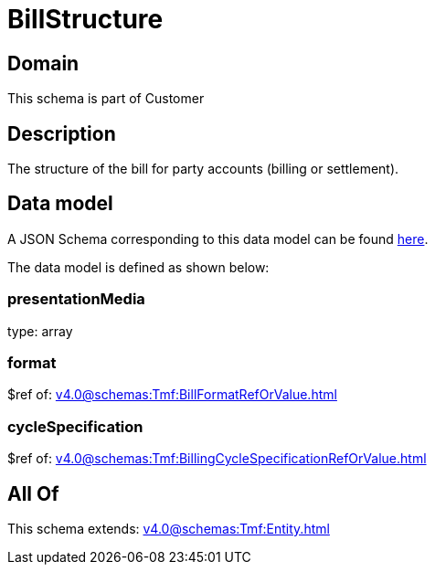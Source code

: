 = BillStructure

[#domain]
== Domain

This schema is part of Customer

[#description]
== Description

The structure of the bill for party accounts (billing or settlement).


[#data_model]
== Data model

A JSON Schema corresponding to this data model can be found https://tmforum.org[here].

The data model is defined as shown below:


=== presentationMedia
type: array


=== format
$ref of: xref:v4.0@schemas:Tmf:BillFormatRefOrValue.adoc[]


=== cycleSpecification
$ref of: xref:v4.0@schemas:Tmf:BillingCycleSpecificationRefOrValue.adoc[]


[#all_of]
== All Of

This schema extends: xref:v4.0@schemas:Tmf:Entity.adoc[]
